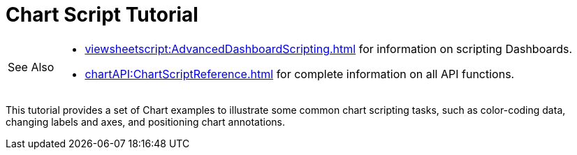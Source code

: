 = Chart Script Tutorial

[WARNING,caption=See Also]
====
[square]
* xref:viewsheetscript:AdvancedDashboardScripting.adoc[]  for information on scripting  Dashboards.
* xref:chartAPI:ChartScriptReference.adoc[] for complete information on all API functions.
====

This tutorial provides a set of Chart examples to illustrate some common chart scripting tasks, such as color-coding data, changing labels and axes, and positioning chart annotations.
